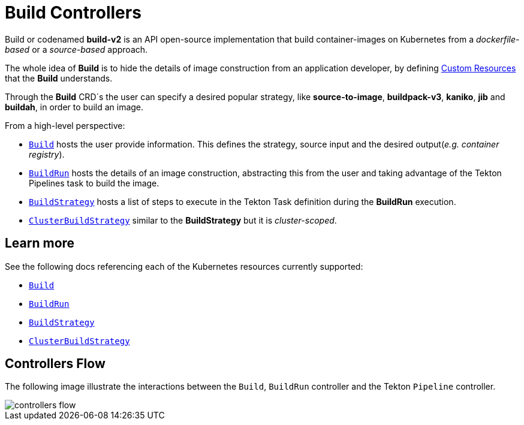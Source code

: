 ////
Copyright The Shipwright Contributors

SPDX-License-Identifier: Apache-2.0
////
:source-highlighter: rouge
:rouge-style: monokai

= Build Controllers

Build or codenamed *build-v2* is an API open-source implementation that build container-images on Kubernetes from a _dockerfile-based_ or a _source-based_ approach.

The whole idea of *Build* is to hide the details of image construction from an application developer, by defining https://kubernetes.io/docs/concepts/extend-kubernetes/api-extension/custom-resources/[Custom Resources] that the *Build* understands.

Through the *Build* CRD´s the user can specify a desired popular strategy, like *source-to-image*, *buildpack-v3*, *kaniko*, *jib* and *buildah*, in order to build an image.

From a high-level perspective:

* xref:build.adoc[`Build`] hosts the user provide information. This defines the strategy, source input and the desired output(_e.g. container registry_).
* xref:buildrun.adoc[`BuildRun`] hosts the details of an image construction, abstracting this from the user and taking advantage of the Tekton Pipelines task to build the image.
* xref:buildstrategies.adoc[`BuildStrategy`] hosts a list of steps to execute in the Tekton Task definition during the *BuildRun* execution.
* xref:buildstrategies.adoc[`ClusterBuildStrategy`] similar to the *BuildStrategy* but it is _cluster-scoped_.

== Learn more

See the following docs referencing each of the Kubernetes resources currently supported:

* xref:build.adoc[`Build`]
* xref:buildrun.adoc[`BuildRun`]
* xref:buildstrategies.adoc[`BuildStrategy`]
* xref:buildstrategies.adoc[`ClusterBuildStrategy`]

== Controllers Flow

The following image illustrate the interactions between the `Build`, `BuildRun` controller and the Tekton `Pipeline` controller.

image::controllers_flow.png[controllers flow]
